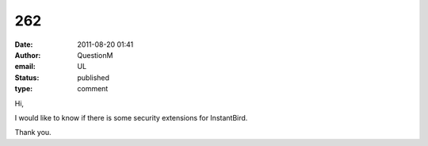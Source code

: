 262
###
:date: 2011-08-20 01:41
:author: QuestionM
:email: UL
:status: published
:type: comment

Hi,

I would like to know if there is some security extensions for InstantBird.

Thank you.
